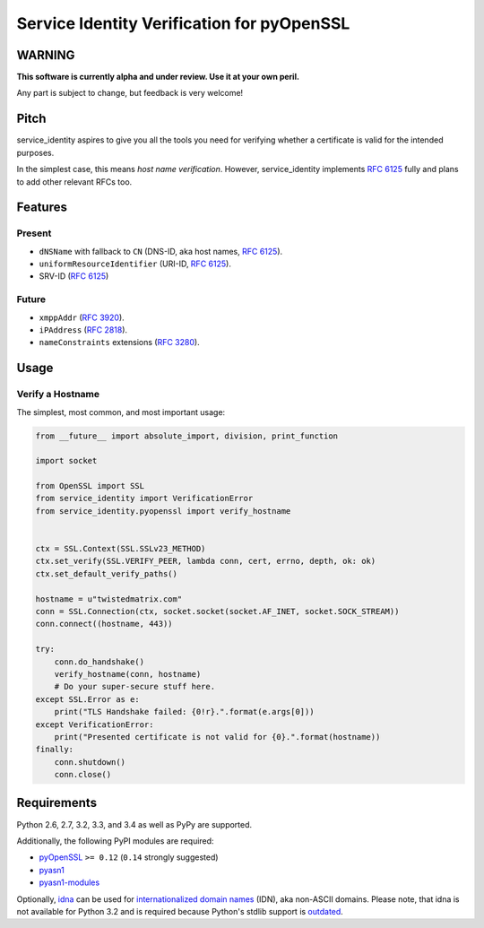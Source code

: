 ===========================================
Service Identity Verification for pyOpenSSL
===========================================

.. image:: https://travis-ci.org/hynek/service_identity.png?branch=master
  :target: https://travis-ci.org/hynek/service_identity

.. image:: https://coveralls.io/repos/hynek/service_identity/badge.png
  :target: https://coveralls.io/r/hynek/service_identity


WARNING
=======

**This software is currently alpha and under review.
Use it at your own peril.**

Any part is subject to change, but feedback is very welcome!


Pitch
=====

service_identity aspires to give you all the tools you need for verifying whether a certificate is valid for the intended purposes.

In the simplest case, this means *host name verification*.
However, service_identity implements `RFC 6125`_ fully and plans to add other relevant RFCs too.


Features
========


Present
-------

- ``dNSName`` with fallback to ``CN`` (DNS-ID, aka host names, `RFC 6125`_).
- ``uniformResourceIdentifier`` (URI-ID, `RFC 6125`_).
- SRV-ID (`RFC 6125`_)


Future
------

- ``xmppAddr`` (`RFC 3920`_).
- ``iPAddress`` (`RFC 2818`_).
- ``nameConstraints`` extensions (`RFC 3280`_).


Usage
=====


Verify a Hostname
-----------------

The simplest, most common, and most important usage:

.. code-block:: python

   from __future__ import absolute_import, division, print_function

   import socket

   from OpenSSL import SSL
   from service_identity import VerificationError
   from service_identity.pyopenssl import verify_hostname


   ctx = SSL.Context(SSL.SSLv23_METHOD)
   ctx.set_verify(SSL.VERIFY_PEER, lambda conn, cert, errno, depth, ok: ok)
   ctx.set_default_verify_paths()

   hostname = u"twistedmatrix.com"
   conn = SSL.Connection(ctx, socket.socket(socket.AF_INET, socket.SOCK_STREAM))
   conn.connect((hostname, 443))

   try:
       conn.do_handshake()
       verify_hostname(conn, hostname)
       # Do your super-secure stuff here.
   except SSL.Error as e:
       print("TLS Handshake failed: {0!r}.".format(e.args[0]))
   except VerificationError:
       print("Presented certificate is not valid for {0}.".format(hostname))
   finally:
       conn.shutdown()
       conn.close()


Requirements
============

Python 2.6, 2.7, 3.2, 3.3, and 3.4 as well as PyPy are supported.

Additionally, the following PyPI modules are required:

- pyOpenSSL_ ``>= 0.12`` (``0.14`` strongly suggested)
- pyasn1_
- pyasn1-modules_

Optionally, idna_ can be used for `internationalized domain names`_ (IDN), aka non-ASCII domains.
Please note, that idna is not available for Python 3.2 and is required because Python's stdlib support is outdated_.


.. _Twisted: https://twistedmatrix.com/
.. _`RFC 2818`: http://www.rfc-editor.org/rfc/rfc2818.txt
.. _`RFC 3280`: http://tools.ietf.org/search/rfc3280#section-4.2.1.11
.. _`RFC 3920`: http://www.rfc-editor.org/rfc/rfc3920.txt
.. _`RFC 6125`: http://www.rfc-editor.org/info/rfc6125
.. _`internationalized domain names`: http://en.wikipedia.org/wiki/Internationalized_domain_name
.. _idna: https://pypi.python.org/pypi/idna/
.. _outdated: http://bugs.python.org/issue17305
.. _pyOpenSSL: https://pypi.python.org/pypi/pyOpenSSL/
.. _pyasn1-modules: https://pypi.python.org/pypi/pyasn1-modules/
.. _pyasn1: https://pypi.python.org/pypi/pyasn1/
.. _pydoctor: https://pypi.python.org/pypi/pydoctor/
.. _trial: http://twistedmatrix.com/documents/current/core/howto/testing.html

